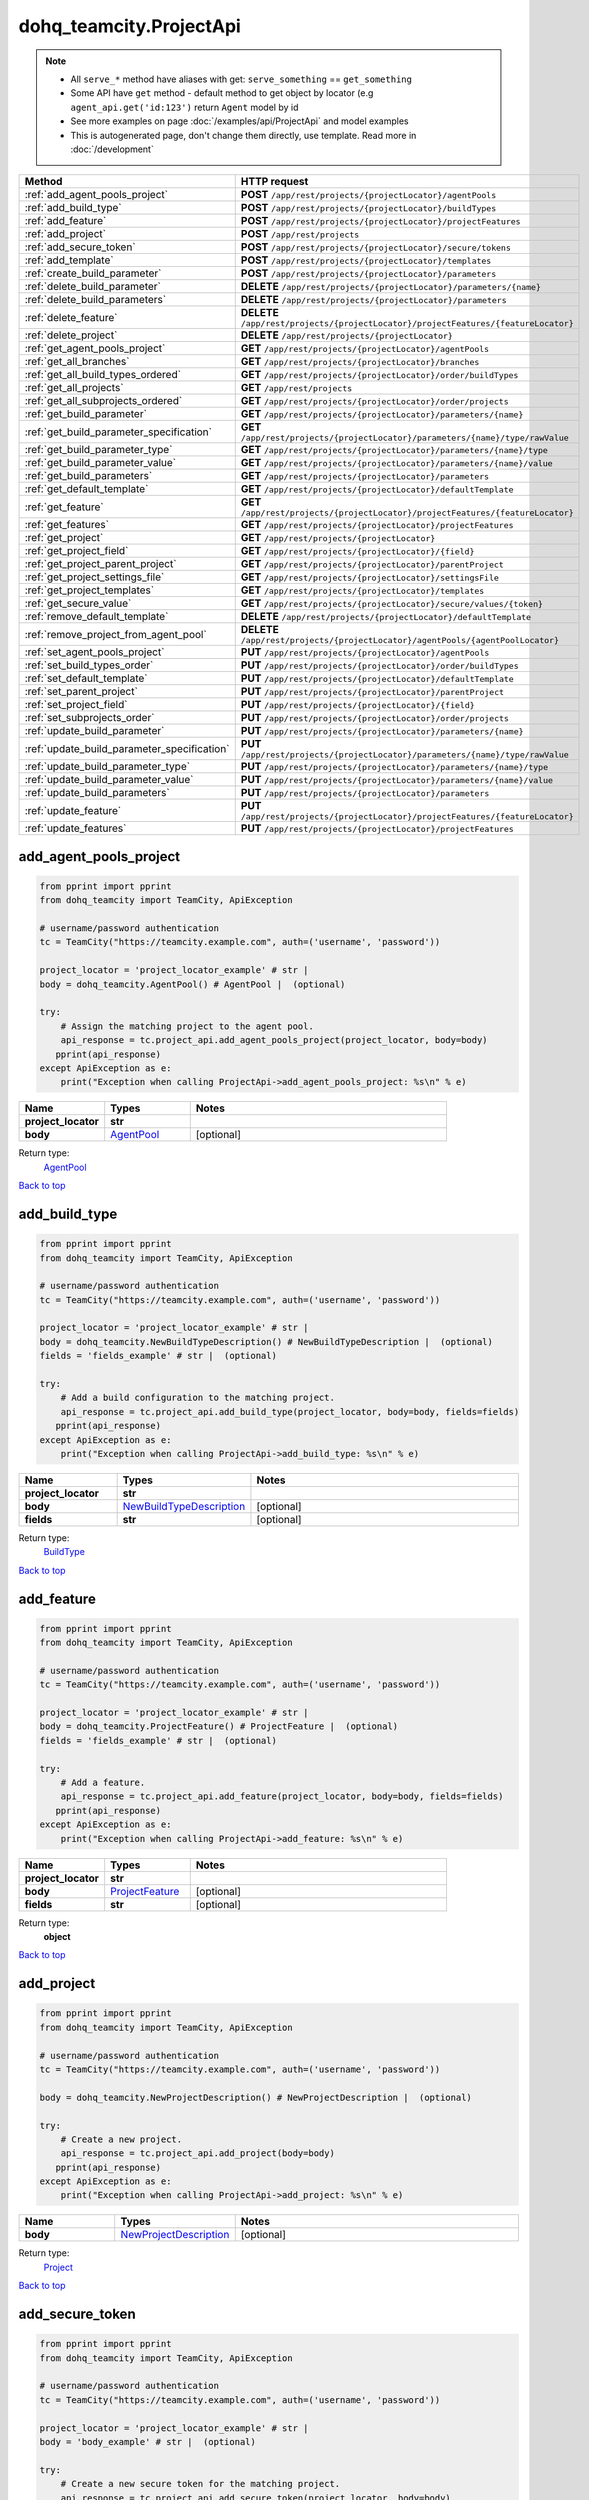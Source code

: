 dohq_teamcity.ProjectApi
######################################

.. note::

   + All ``serve_*`` method have aliases with get: ``serve_something`` == ``get_something``
   + Some API have ``get`` method - default method to get object by locator (e.g ``agent_api.get('id:123')`` return ``Agent`` model by id
   + See more examples on page :doc:`/examples/api/ProjectApi` and model examples
   + This is autogenerated page, don't change them directly, use template. Read more in :doc:`/development`

.. list-table::
   :widths: 20 80
   :header-rows: 1

   * - Method
     - HTTP request
   * - :ref:`add_agent_pools_project`
     - **POST** ``/app/rest/projects/{projectLocator}/agentPools``
   * - :ref:`add_build_type`
     - **POST** ``/app/rest/projects/{projectLocator}/buildTypes``
   * - :ref:`add_feature`
     - **POST** ``/app/rest/projects/{projectLocator}/projectFeatures``
   * - :ref:`add_project`
     - **POST** ``/app/rest/projects``
   * - :ref:`add_secure_token`
     - **POST** ``/app/rest/projects/{projectLocator}/secure/tokens``
   * - :ref:`add_template`
     - **POST** ``/app/rest/projects/{projectLocator}/templates``
   * - :ref:`create_build_parameter`
     - **POST** ``/app/rest/projects/{projectLocator}/parameters``
   * - :ref:`delete_build_parameter`
     - **DELETE** ``/app/rest/projects/{projectLocator}/parameters/{name}``
   * - :ref:`delete_build_parameters`
     - **DELETE** ``/app/rest/projects/{projectLocator}/parameters``
   * - :ref:`delete_feature`
     - **DELETE** ``/app/rest/projects/{projectLocator}/projectFeatures/{featureLocator}``
   * - :ref:`delete_project`
     - **DELETE** ``/app/rest/projects/{projectLocator}``
   * - :ref:`get_agent_pools_project`
     - **GET** ``/app/rest/projects/{projectLocator}/agentPools``
   * - :ref:`get_all_branches`
     - **GET** ``/app/rest/projects/{projectLocator}/branches``
   * - :ref:`get_all_build_types_ordered`
     - **GET** ``/app/rest/projects/{projectLocator}/order/buildTypes``
   * - :ref:`get_all_projects`
     - **GET** ``/app/rest/projects``
   * - :ref:`get_all_subprojects_ordered`
     - **GET** ``/app/rest/projects/{projectLocator}/order/projects``
   * - :ref:`get_build_parameter`
     - **GET** ``/app/rest/projects/{projectLocator}/parameters/{name}``
   * - :ref:`get_build_parameter_specification`
     - **GET** ``/app/rest/projects/{projectLocator}/parameters/{name}/type/rawValue``
   * - :ref:`get_build_parameter_type`
     - **GET** ``/app/rest/projects/{projectLocator}/parameters/{name}/type``
   * - :ref:`get_build_parameter_value`
     - **GET** ``/app/rest/projects/{projectLocator}/parameters/{name}/value``
   * - :ref:`get_build_parameters`
     - **GET** ``/app/rest/projects/{projectLocator}/parameters``
   * - :ref:`get_default_template`
     - **GET** ``/app/rest/projects/{projectLocator}/defaultTemplate``
   * - :ref:`get_feature`
     - **GET** ``/app/rest/projects/{projectLocator}/projectFeatures/{featureLocator}``
   * - :ref:`get_features`
     - **GET** ``/app/rest/projects/{projectLocator}/projectFeatures``
   * - :ref:`get_project`
     - **GET** ``/app/rest/projects/{projectLocator}``
   * - :ref:`get_project_field`
     - **GET** ``/app/rest/projects/{projectLocator}/{field}``
   * - :ref:`get_project_parent_project`
     - **GET** ``/app/rest/projects/{projectLocator}/parentProject``
   * - :ref:`get_project_settings_file`
     - **GET** ``/app/rest/projects/{projectLocator}/settingsFile``
   * - :ref:`get_project_templates`
     - **GET** ``/app/rest/projects/{projectLocator}/templates``
   * - :ref:`get_secure_value`
     - **GET** ``/app/rest/projects/{projectLocator}/secure/values/{token}``
   * - :ref:`remove_default_template`
     - **DELETE** ``/app/rest/projects/{projectLocator}/defaultTemplate``
   * - :ref:`remove_project_from_agent_pool`
     - **DELETE** ``/app/rest/projects/{projectLocator}/agentPools/{agentPoolLocator}``
   * - :ref:`set_agent_pools_project`
     - **PUT** ``/app/rest/projects/{projectLocator}/agentPools``
   * - :ref:`set_build_types_order`
     - **PUT** ``/app/rest/projects/{projectLocator}/order/buildTypes``
   * - :ref:`set_default_template`
     - **PUT** ``/app/rest/projects/{projectLocator}/defaultTemplate``
   * - :ref:`set_parent_project`
     - **PUT** ``/app/rest/projects/{projectLocator}/parentProject``
   * - :ref:`set_project_field`
     - **PUT** ``/app/rest/projects/{projectLocator}/{field}``
   * - :ref:`set_subprojects_order`
     - **PUT** ``/app/rest/projects/{projectLocator}/order/projects``
   * - :ref:`update_build_parameter`
     - **PUT** ``/app/rest/projects/{projectLocator}/parameters/{name}``
   * - :ref:`update_build_parameter_specification`
     - **PUT** ``/app/rest/projects/{projectLocator}/parameters/{name}/type/rawValue``
   * - :ref:`update_build_parameter_type`
     - **PUT** ``/app/rest/projects/{projectLocator}/parameters/{name}/type``
   * - :ref:`update_build_parameter_value`
     - **PUT** ``/app/rest/projects/{projectLocator}/parameters/{name}/value``
   * - :ref:`update_build_parameters`
     - **PUT** ``/app/rest/projects/{projectLocator}/parameters``
   * - :ref:`update_feature`
     - **PUT** ``/app/rest/projects/{projectLocator}/projectFeatures/{featureLocator}``
   * - :ref:`update_features`
     - **PUT** ``/app/rest/projects/{projectLocator}/projectFeatures``

.. _add_agent_pools_project:

add_agent_pools_project
-----------------

.. code-block:: python

    from pprint import pprint
    from dohq_teamcity import TeamCity, ApiException

    # username/password authentication
    tc = TeamCity("https://teamcity.example.com", auth=('username', 'password'))

    project_locator = 'project_locator_example' # str | 
    body = dohq_teamcity.AgentPool() # AgentPool |  (optional)

    try:
        # Assign the matching project to the agent pool.
        api_response = tc.project_api.add_agent_pools_project(project_locator, body=body)
       pprint(api_response)
    except ApiException as e:
        print("Exception when calling ProjectApi->add_agent_pools_project: %s\n" % e)



.. list-table::
   :widths: 20 20 60
   :header-rows: 1

   * - Name
     - Types
     - Notes

   * - **project_locator**
     - **str**
     - 
   * - **body**
     - `AgentPool <../models/AgentPool.html>`_
     - [optional] 

Return type:
    `AgentPool <../models/AgentPool.html>`_

`Back to top <#>`_

.. _add_build_type:

add_build_type
-----------------

.. code-block:: python

    from pprint import pprint
    from dohq_teamcity import TeamCity, ApiException

    # username/password authentication
    tc = TeamCity("https://teamcity.example.com", auth=('username', 'password'))

    project_locator = 'project_locator_example' # str | 
    body = dohq_teamcity.NewBuildTypeDescription() # NewBuildTypeDescription |  (optional)
    fields = 'fields_example' # str |  (optional)

    try:
        # Add a build configuration to the matching project.
        api_response = tc.project_api.add_build_type(project_locator, body=body, fields=fields)
       pprint(api_response)
    except ApiException as e:
        print("Exception when calling ProjectApi->add_build_type: %s\n" % e)



.. list-table::
   :widths: 20 20 60
   :header-rows: 1

   * - Name
     - Types
     - Notes

   * - **project_locator**
     - **str**
     - 
   * - **body**
     - `NewBuildTypeDescription <../models/NewBuildTypeDescription.html>`_
     - [optional] 
   * - **fields**
     - **str**
     - [optional] 

Return type:
    `BuildType <../models/BuildType.html>`_

`Back to top <#>`_

.. _add_feature:

add_feature
-----------------

.. code-block:: python

    from pprint import pprint
    from dohq_teamcity import TeamCity, ApiException

    # username/password authentication
    tc = TeamCity("https://teamcity.example.com", auth=('username', 'password'))

    project_locator = 'project_locator_example' # str | 
    body = dohq_teamcity.ProjectFeature() # ProjectFeature |  (optional)
    fields = 'fields_example' # str |  (optional)

    try:
        # Add a feature.
        api_response = tc.project_api.add_feature(project_locator, body=body, fields=fields)
       pprint(api_response)
    except ApiException as e:
        print("Exception when calling ProjectApi->add_feature: %s\n" % e)



.. list-table::
   :widths: 20 20 60
   :header-rows: 1

   * - Name
     - Types
     - Notes

   * - **project_locator**
     - **str**
     - 
   * - **body**
     - `ProjectFeature <../models/ProjectFeature.html>`_
     - [optional] 
   * - **fields**
     - **str**
     - [optional] 

Return type:
    **object**

`Back to top <#>`_

.. _add_project:

add_project
-----------------

.. code-block:: python

    from pprint import pprint
    from dohq_teamcity import TeamCity, ApiException

    # username/password authentication
    tc = TeamCity("https://teamcity.example.com", auth=('username', 'password'))

    body = dohq_teamcity.NewProjectDescription() # NewProjectDescription |  (optional)

    try:
        # Create a new project.
        api_response = tc.project_api.add_project(body=body)
       pprint(api_response)
    except ApiException as e:
        print("Exception when calling ProjectApi->add_project: %s\n" % e)



.. list-table::
   :widths: 20 20 60
   :header-rows: 1

   * - Name
     - Types
     - Notes

   * - **body**
     - `NewProjectDescription <../models/NewProjectDescription.html>`_
     - [optional] 

Return type:
    `Project <../models/Project.html>`_

`Back to top <#>`_

.. _add_secure_token:

add_secure_token
-----------------

.. code-block:: python

    from pprint import pprint
    from dohq_teamcity import TeamCity, ApiException

    # username/password authentication
    tc = TeamCity("https://teamcity.example.com", auth=('username', 'password'))

    project_locator = 'project_locator_example' # str | 
    body = 'body_example' # str |  (optional)

    try:
        # Create a new secure token for the matching project.
        api_response = tc.project_api.add_secure_token(project_locator, body=body)
       pprint(api_response)
    except ApiException as e:
        print("Exception when calling ProjectApi->add_secure_token: %s\n" % e)



.. list-table::
   :widths: 20 20 60
   :header-rows: 1

   * - Name
     - Types
     - Notes

   * - **project_locator**
     - **str**
     - 
   * - **body**
     - **str**
     - [optional] 

Return type:
    **str**

`Back to top <#>`_

.. _add_template:

add_template
-----------------

.. code-block:: python

    from pprint import pprint
    from dohq_teamcity import TeamCity, ApiException

    # username/password authentication
    tc = TeamCity("https://teamcity.example.com", auth=('username', 'password'))

    project_locator = 'project_locator_example' # str | 
    body = dohq_teamcity.NewBuildTypeDescription() # NewBuildTypeDescription |  (optional)
    fields = 'fields_example' # str |  (optional)

    try:
        # Add a build configuration template to the matching project.
        api_response = tc.project_api.add_template(project_locator, body=body, fields=fields)
       pprint(api_response)
    except ApiException as e:
        print("Exception when calling ProjectApi->add_template: %s\n" % e)



.. list-table::
   :widths: 20 20 60
   :header-rows: 1

   * - Name
     - Types
     - Notes

   * - **project_locator**
     - **str**
     - 
   * - **body**
     - `NewBuildTypeDescription <../models/NewBuildTypeDescription.html>`_
     - [optional] 
   * - **fields**
     - **str**
     - [optional] 

Return type:
    `BuildType <../models/BuildType.html>`_

`Back to top <#>`_

.. _create_build_parameter:

create_build_parameter
-----------------

.. code-block:: python

    from pprint import pprint
    from dohq_teamcity import TeamCity, ApiException

    # username/password authentication
    tc = TeamCity("https://teamcity.example.com", auth=('username', 'password'))

    project_locator = 'project_locator_example' # str | 
    body = dohq_teamcity.ModelProperty() # ModelProperty |  (optional)
    fields = 'fields_example' # str |  (optional)

    try:
        # Create a build parameter.
        api_response = tc.project_api.create_build_parameter(project_locator, body=body, fields=fields)
       pprint(api_response)
    except ApiException as e:
        print("Exception when calling ProjectApi->create_build_parameter: %s\n" % e)



.. list-table::
   :widths: 20 20 60
   :header-rows: 1

   * - Name
     - Types
     - Notes

   * - **project_locator**
     - **str**
     - 
   * - **body**
     - `ModelProperty <../models/ModelProperty.html>`_
     - [optional] 
   * - **fields**
     - **str**
     - [optional] 

Return type:
    `ModelProperty <../models/ModelProperty.html>`_

`Back to top <#>`_

.. _delete_build_parameter:

delete_build_parameter
-----------------

.. code-block:: python

    from pprint import pprint
    from dohq_teamcity import TeamCity, ApiException

    # username/password authentication
    tc = TeamCity("https://teamcity.example.com", auth=('username', 'password'))

    name = 'name_example' # str | 
    project_locator = 'project_locator_example' # str | 

    try:
        # Delete build parameter.
        tc.project_api.delete_build_parameter(name, project_locator)
    except ApiException as e:
        print("Exception when calling ProjectApi->delete_build_parameter: %s\n" % e)



.. list-table::
   :widths: 20 20 60
   :header-rows: 1

   * - Name
     - Types
     - Notes

   * - **name**
     - **str**
     - 
   * - **project_locator**
     - **str**
     - 

Return type:
    void (empty response body)

`Back to top <#>`_

.. _delete_build_parameters:

delete_build_parameters
-----------------

.. code-block:: python

    from pprint import pprint
    from dohq_teamcity import TeamCity, ApiException

    # username/password authentication
    tc = TeamCity("https://teamcity.example.com", auth=('username', 'password'))

    project_locator = 'project_locator_example' # str | 

    try:
        # Delete all build parameters.
        tc.project_api.delete_build_parameters(project_locator)
    except ApiException as e:
        print("Exception when calling ProjectApi->delete_build_parameters: %s\n" % e)



.. list-table::
   :widths: 20 20 60
   :header-rows: 1

   * - Name
     - Types
     - Notes

   * - **project_locator**
     - **str**
     - 

Return type:
    void (empty response body)

`Back to top <#>`_

.. _delete_feature:

delete_feature
-----------------

.. code-block:: python

    from pprint import pprint
    from dohq_teamcity import TeamCity, ApiException

    # username/password authentication
    tc = TeamCity("https://teamcity.example.com", auth=('username', 'password'))

    feature_locator = 'feature_locator_example' # str | 
    project_locator = 'project_locator_example' # str | 

    try:
        # Delete a matching feature.
        tc.project_api.delete_feature(feature_locator, project_locator)
    except ApiException as e:
        print("Exception when calling ProjectApi->delete_feature: %s\n" % e)



.. list-table::
   :widths: 20 20 60
   :header-rows: 1

   * - Name
     - Types
     - Notes

   * - **feature_locator**
     - **str**
     - 
   * - **project_locator**
     - **str**
     - 

Return type:
    void (empty response body)

`Back to top <#>`_

.. _delete_project:

delete_project
-----------------

.. code-block:: python

    from pprint import pprint
    from dohq_teamcity import TeamCity, ApiException

    # username/password authentication
    tc = TeamCity("https://teamcity.example.com", auth=('username', 'password'))

    project_locator = 'project_locator_example' # str | 

    try:
        # Delete project matching the locator.
        tc.project_api.delete_project(project_locator)
    except ApiException as e:
        print("Exception when calling ProjectApi->delete_project: %s\n" % e)



.. list-table::
   :widths: 20 20 60
   :header-rows: 1

   * - Name
     - Types
     - Notes

   * - **project_locator**
     - **str**
     - 

Return type:
    void (empty response body)

`Back to top <#>`_

.. _get_agent_pools_project:

get_agent_pools_project
-----------------

.. code-block:: python

    from pprint import pprint
    from dohq_teamcity import TeamCity, ApiException

    # username/password authentication
    tc = TeamCity("https://teamcity.example.com", auth=('username', 'password'))

    project_locator = 'project_locator_example' # str | 
    fields = 'fields_example' # str |  (optional)

    try:
        # Get agent pools appointed to the matching project.
        api_response = tc.project_api.get_agent_pools_project(project_locator, fields=fields)
       pprint(api_response)
    except ApiException as e:
        print("Exception when calling ProjectApi->get_agent_pools_project: %s\n" % e)



.. list-table::
   :widths: 20 20 60
   :header-rows: 1

   * - Name
     - Types
     - Notes

   * - **project_locator**
     - **str**
     - 
   * - **fields**
     - **str**
     - [optional] 

Return type:
    `AgentPools <../models/AgentPools.html>`_

`Back to top <#>`_

.. _get_all_branches:

get_all_branches
-----------------

.. code-block:: python

    from pprint import pprint
    from dohq_teamcity import TeamCity, ApiException

    # username/password authentication
    tc = TeamCity("https://teamcity.example.com", auth=('username', 'password'))

    project_locator = 'project_locator_example' # str | 
    locator = 'locator_example' # str |  (optional)
    fields = 'fields_example' # str |  (optional)

    try:
        # Get all branches of the matching project.
        api_response = tc.project_api.get_all_branches(project_locator, locator=locator, fields=fields)
       pprint(api_response)
    except ApiException as e:
        print("Exception when calling ProjectApi->get_all_branches: %s\n" % e)



.. list-table::
   :widths: 20 20 60
   :header-rows: 1

   * - Name
     - Types
     - Notes

   * - **project_locator**
     - **str**
     - 
   * - **locator**
     - **str**
     - [optional] 
   * - **fields**
     - **str**
     - [optional] 

Return type:
    `Branches <../models/Branches.html>`_

`Back to top <#>`_

.. _get_all_build_types_ordered:

get_all_build_types_ordered
-----------------

.. code-block:: python

    from pprint import pprint
    from dohq_teamcity import TeamCity, ApiException

    # username/password authentication
    tc = TeamCity("https://teamcity.example.com", auth=('username', 'password'))

    project_locator = 'project_locator_example' # str | 
    field = 'field_example' # str |  (optional)

    try:
        # Get all build configurations from the matching project, with custom ordering applied.
        api_response = tc.project_api.get_all_build_types_ordered(project_locator, field=field)
       pprint(api_response)
    except ApiException as e:
        print("Exception when calling ProjectApi->get_all_build_types_ordered: %s\n" % e)



.. list-table::
   :widths: 20 20 60
   :header-rows: 1

   * - Name
     - Types
     - Notes

   * - **project_locator**
     - **str**
     - 
   * - **field**
     - **str**
     - [optional] 

Return type:
    `BuildTypes <../models/BuildTypes.html>`_

`Back to top <#>`_

.. _get_all_projects:

get_all_projects
-----------------

.. code-block:: python

    from pprint import pprint
    from dohq_teamcity import TeamCity, ApiException

    # username/password authentication
    tc = TeamCity("https://teamcity.example.com", auth=('username', 'password'))

    locator = 'locator_example' # str |  (optional)
    fields = 'fields_example' # str |  (optional)

    try:
        # Get all projects.
        api_response = tc.project_api.get_all_projects(locator=locator, fields=fields)
       pprint(api_response)
    except ApiException as e:
        print("Exception when calling ProjectApi->get_all_projects: %s\n" % e)



.. list-table::
   :widths: 20 20 60
   :header-rows: 1

   * - Name
     - Types
     - Notes

   * - **locator**
     - **str**
     - [optional] 
   * - **fields**
     - **str**
     - [optional] 

Return type:
    `Projects <../models/Projects.html>`_

`Back to top <#>`_

.. _get_all_subprojects_ordered:

get_all_subprojects_ordered
-----------------

.. code-block:: python

    from pprint import pprint
    from dohq_teamcity import TeamCity, ApiException

    # username/password authentication
    tc = TeamCity("https://teamcity.example.com", auth=('username', 'password'))

    project_locator = 'project_locator_example' # str | 
    field = 'field_example' # str |  (optional)

    try:
        # Get all subprojects of the matching project, with custom ordering applied.
        api_response = tc.project_api.get_all_subprojects_ordered(project_locator, field=field)
       pprint(api_response)
    except ApiException as e:
        print("Exception when calling ProjectApi->get_all_subprojects_ordered: %s\n" % e)



.. list-table::
   :widths: 20 20 60
   :header-rows: 1

   * - Name
     - Types
     - Notes

   * - **project_locator**
     - **str**
     - 
   * - **field**
     - **str**
     - [optional] 

Return type:
    `Projects <../models/Projects.html>`_

`Back to top <#>`_

.. _get_build_parameter:

get_build_parameter
-----------------

.. code-block:: python

    from pprint import pprint
    from dohq_teamcity import TeamCity, ApiException

    # username/password authentication
    tc = TeamCity("https://teamcity.example.com", auth=('username', 'password'))

    name = 'name_example' # str | 
    project_locator = 'project_locator_example' # str | 
    fields = 'fields_example' # str |  (optional)

    try:
        # Get build parameter.
        api_response = tc.project_api.get_build_parameter(name, project_locator, fields=fields)
       pprint(api_response)
    except ApiException as e:
        print("Exception when calling ProjectApi->get_build_parameter: %s\n" % e)



.. list-table::
   :widths: 20 20 60
   :header-rows: 1

   * - Name
     - Types
     - Notes

   * - **name**
     - **str**
     - 
   * - **project_locator**
     - **str**
     - 
   * - **fields**
     - **str**
     - [optional] 

Return type:
    `ModelProperty <../models/ModelProperty.html>`_

`Back to top <#>`_

.. _get_build_parameter_specification:

get_build_parameter_specification
-----------------

.. code-block:: python

    from pprint import pprint
    from dohq_teamcity import TeamCity, ApiException

    # username/password authentication
    tc = TeamCity("https://teamcity.example.com", auth=('username', 'password'))

    name = 'name_example' # str | 
    project_locator = 'project_locator_example' # str | 

    try:
        # Get build parameter specification.
        api_response = tc.project_api.get_build_parameter_specification(name, project_locator)
       pprint(api_response)
    except ApiException as e:
        print("Exception when calling ProjectApi->get_build_parameter_specification: %s\n" % e)



.. list-table::
   :widths: 20 20 60
   :header-rows: 1

   * - Name
     - Types
     - Notes

   * - **name**
     - **str**
     - 
   * - **project_locator**
     - **str**
     - 

Return type:
    **str**

`Back to top <#>`_

.. _get_build_parameter_type:

get_build_parameter_type
-----------------

.. code-block:: python

    from pprint import pprint
    from dohq_teamcity import TeamCity, ApiException

    # username/password authentication
    tc = TeamCity("https://teamcity.example.com", auth=('username', 'password'))

    name = 'name_example' # str | 
    project_locator = 'project_locator_example' # str | 

    try:
        # Get type of build parameter.
        api_response = tc.project_api.get_build_parameter_type(name, project_locator)
       pprint(api_response)
    except ApiException as e:
        print("Exception when calling ProjectApi->get_build_parameter_type: %s\n" % e)



.. list-table::
   :widths: 20 20 60
   :header-rows: 1

   * - Name
     - Types
     - Notes

   * - **name**
     - **str**
     - 
   * - **project_locator**
     - **str**
     - 

Return type:
    `Type <../models/Type.html>`_

`Back to top <#>`_

.. _get_build_parameter_value:

get_build_parameter_value
-----------------

.. code-block:: python

    from pprint import pprint
    from dohq_teamcity import TeamCity, ApiException

    # username/password authentication
    tc = TeamCity("https://teamcity.example.com", auth=('username', 'password'))

    name = 'name_example' # str | 
    project_locator = 'project_locator_example' # str | 

    try:
        # Get value of build parameter.
        api_response = tc.project_api.get_build_parameter_value(name, project_locator)
       pprint(api_response)
    except ApiException as e:
        print("Exception when calling ProjectApi->get_build_parameter_value: %s\n" % e)



.. list-table::
   :widths: 20 20 60
   :header-rows: 1

   * - Name
     - Types
     - Notes

   * - **name**
     - **str**
     - 
   * - **project_locator**
     - **str**
     - 

Return type:
    **str**

`Back to top <#>`_

.. _get_build_parameters:

get_build_parameters
-----------------

.. code-block:: python

    from pprint import pprint
    from dohq_teamcity import TeamCity, ApiException

    # username/password authentication
    tc = TeamCity("https://teamcity.example.com", auth=('username', 'password'))

    project_locator = 'project_locator_example' # str | 
    locator = 'locator_example' # str |  (optional)
    fields = 'fields_example' # str |  (optional)

    try:
        # Get build parameters.
        api_response = tc.project_api.get_build_parameters(project_locator, locator=locator, fields=fields)
       pprint(api_response)
    except ApiException as e:
        print("Exception when calling ProjectApi->get_build_parameters: %s\n" % e)



.. list-table::
   :widths: 20 20 60
   :header-rows: 1

   * - Name
     - Types
     - Notes

   * - **project_locator**
     - **str**
     - 
   * - **locator**
     - **str**
     - [optional] 
   * - **fields**
     - **str**
     - [optional] 

Return type:
    `Properties <../models/Properties.html>`_

`Back to top <#>`_

.. _get_default_template:

get_default_template
-----------------

.. code-block:: python

    from pprint import pprint
    from dohq_teamcity import TeamCity, ApiException

    # username/password authentication
    tc = TeamCity("https://teamcity.example.com", auth=('username', 'password'))

    project_locator = 'project_locator_example' # str | 
    fields = 'fields_example' # str |  (optional)

    try:
        # Get the default template of the matching project.
        api_response = tc.project_api.get_default_template(project_locator, fields=fields)
       pprint(api_response)
    except ApiException as e:
        print("Exception when calling ProjectApi->get_default_template: %s\n" % e)



.. list-table::
   :widths: 20 20 60
   :header-rows: 1

   * - Name
     - Types
     - Notes

   * - **project_locator**
     - **str**
     - 
   * - **fields**
     - **str**
     - [optional] 

Return type:
    `BuildType <../models/BuildType.html>`_

`Back to top <#>`_

.. _get_feature:

get_feature
-----------------

.. code-block:: python

    from pprint import pprint
    from dohq_teamcity import TeamCity, ApiException

    # username/password authentication
    tc = TeamCity("https://teamcity.example.com", auth=('username', 'password'))

    feature_locator = 'feature_locator_example' # str | 
    project_locator = 'project_locator_example' # str | 
    fields = 'fields_example' # str |  (optional)

    try:
        # Get a matching feature.
        api_response = tc.project_api.get_feature(feature_locator, project_locator, fields=fields)
       pprint(api_response)
    except ApiException as e:
        print("Exception when calling ProjectApi->get_feature: %s\n" % e)



.. list-table::
   :widths: 20 20 60
   :header-rows: 1

   * - Name
     - Types
     - Notes

   * - **feature_locator**
     - **str**
     - 
   * - **project_locator**
     - **str**
     - 
   * - **fields**
     - **str**
     - [optional] 

Return type:
    **object**

`Back to top <#>`_

.. _get_features:

get_features
-----------------

.. code-block:: python

    from pprint import pprint
    from dohq_teamcity import TeamCity, ApiException

    # username/password authentication
    tc = TeamCity("https://teamcity.example.com", auth=('username', 'password'))

    project_locator = 'project_locator_example' # str | 
    locator = 'locator_example' # str |  (optional)
    fields = 'fields_example' # str |  (optional)

    try:
        # Get all features.
        api_response = tc.project_api.get_features(project_locator, locator=locator, fields=fields)
       pprint(api_response)
    except ApiException as e:
        print("Exception when calling ProjectApi->get_features: %s\n" % e)



.. list-table::
   :widths: 20 20 60
   :header-rows: 1

   * - Name
     - Types
     - Notes

   * - **project_locator**
     - **str**
     - 
   * - **locator**
     - **str**
     - [optional] 
   * - **fields**
     - **str**
     - [optional] 

Return type:
    **object**

`Back to top <#>`_

.. _get_project:

get_project
-----------------

.. code-block:: python

    from pprint import pprint
    from dohq_teamcity import TeamCity, ApiException

    # username/password authentication
    tc = TeamCity("https://teamcity.example.com", auth=('username', 'password'))

    project_locator = 'project_locator_example' # str | 
    fields = 'fields_example' # str |  (optional)

    try:
        # Get project matching the locator.
        api_response = tc.project_api.get_project(project_locator, fields=fields)
       pprint(api_response)
    except ApiException as e:
        print("Exception when calling ProjectApi->get_project: %s\n" % e)



.. list-table::
   :widths: 20 20 60
   :header-rows: 1

   * - Name
     - Types
     - Notes

   * - **project_locator**
     - **str**
     - 
   * - **fields**
     - **str**
     - [optional] 

Return type:
    `Project <../models/Project.html>`_

`Back to top <#>`_

.. _get_project_field:

get_project_field
-----------------

.. code-block:: python

    from pprint import pprint
    from dohq_teamcity import TeamCity, ApiException

    # username/password authentication
    tc = TeamCity("https://teamcity.example.com", auth=('username', 'password'))

    project_locator = 'project_locator_example' # str | 
    field = 'field_example' # str | 

    try:
        # Get a field of the matching project.
        api_response = tc.project_api.get_project_field(project_locator, field)
       pprint(api_response)
    except ApiException as e:
        print("Exception when calling ProjectApi->get_project_field: %s\n" % e)



.. list-table::
   :widths: 20 20 60
   :header-rows: 1

   * - Name
     - Types
     - Notes

   * - **project_locator**
     - **str**
     - 
   * - **field**
     - **str**
     - 

Return type:
    **str**

`Back to top <#>`_

.. _get_project_parent_project:

get_project_parent_project
-----------------

.. code-block:: python

    from pprint import pprint
    from dohq_teamcity import TeamCity, ApiException

    # username/password authentication
    tc = TeamCity("https://teamcity.example.com", auth=('username', 'password'))

    project_locator = 'project_locator_example' # str | 
    fields = 'fields_example' # str |  (optional)

    try:
        # Get the parent project of the matching project.
        api_response = tc.project_api.get_project_parent_project(project_locator, fields=fields)
       pprint(api_response)
    except ApiException as e:
        print("Exception when calling ProjectApi->get_project_parent_project: %s\n" % e)



.. list-table::
   :widths: 20 20 60
   :header-rows: 1

   * - Name
     - Types
     - Notes

   * - **project_locator**
     - **str**
     - 
   * - **fields**
     - **str**
     - [optional] 

Return type:
    `Project <../models/Project.html>`_

`Back to top <#>`_

.. _get_project_settings_file:

get_project_settings_file
-----------------

.. code-block:: python

    from pprint import pprint
    from dohq_teamcity import TeamCity, ApiException

    # username/password authentication
    tc = TeamCity("https://teamcity.example.com", auth=('username', 'password'))

    project_locator = 'project_locator_example' # str | 

    try:
        # Get the settings file of the matching build configuration.
        api_response = tc.project_api.get_project_settings_file(project_locator)
       pprint(api_response)
    except ApiException as e:
        print("Exception when calling ProjectApi->get_project_settings_file: %s\n" % e)



.. list-table::
   :widths: 20 20 60
   :header-rows: 1

   * - Name
     - Types
     - Notes

   * - **project_locator**
     - **str**
     - 

Return type:
    **str**

`Back to top <#>`_

.. _get_project_templates:

get_project_templates
-----------------

.. code-block:: python

    from pprint import pprint
    from dohq_teamcity import TeamCity, ApiException

    # username/password authentication
    tc = TeamCity("https://teamcity.example.com", auth=('username', 'password'))

    project_locator = 'project_locator_example' # str | 
    fields = 'fields_example' # str |  (optional)

    try:
        # Get all templates of the matching project.
        api_response = tc.project_api.get_project_templates(project_locator, fields=fields)
       pprint(api_response)
    except ApiException as e:
        print("Exception when calling ProjectApi->get_project_templates: %s\n" % e)



.. list-table::
   :widths: 20 20 60
   :header-rows: 1

   * - Name
     - Types
     - Notes

   * - **project_locator**
     - **str**
     - 
   * - **fields**
     - **str**
     - [optional] 

Return type:
    `BuildTypes <../models/BuildTypes.html>`_

`Back to top <#>`_

.. _get_secure_value:

get_secure_value
-----------------

.. code-block:: python

    from pprint import pprint
    from dohq_teamcity import TeamCity, ApiException

    # username/password authentication
    tc = TeamCity("https://teamcity.example.com", auth=('username', 'password'))

    project_locator = 'project_locator_example' # str | 
    token = 'token_example' # str | 

    try:
        # Get a secure token of the matching project.
        api_response = tc.project_api.get_secure_value(project_locator, token)
       pprint(api_response)
    except ApiException as e:
        print("Exception when calling ProjectApi->get_secure_value: %s\n" % e)



.. list-table::
   :widths: 20 20 60
   :header-rows: 1

   * - Name
     - Types
     - Notes

   * - **project_locator**
     - **str**
     - 
   * - **token**
     - **str**
     - 

Return type:
    **str**

`Back to top <#>`_

.. _remove_default_template:

remove_default_template
-----------------

.. code-block:: python

    from pprint import pprint
    from dohq_teamcity import TeamCity, ApiException

    # username/password authentication
    tc = TeamCity("https://teamcity.example.com", auth=('username', 'password'))

    project_locator = 'project_locator_example' # str | 
    fields = 'fields_example' # str |  (optional)

    try:
        # Remove the default template from the matching project.
        tc.project_api.remove_default_template(project_locator, fields=fields)
    except ApiException as e:
        print("Exception when calling ProjectApi->remove_default_template: %s\n" % e)



.. list-table::
   :widths: 20 20 60
   :header-rows: 1

   * - Name
     - Types
     - Notes

   * - **project_locator**
     - **str**
     - 
   * - **fields**
     - **str**
     - [optional] 

Return type:
    void (empty response body)

`Back to top <#>`_

.. _remove_project_from_agent_pool:

remove_project_from_agent_pool
-----------------

.. code-block:: python

    from pprint import pprint
    from dohq_teamcity import TeamCity, ApiException

    # username/password authentication
    tc = TeamCity("https://teamcity.example.com", auth=('username', 'password'))

    project_locator = 'project_locator_example' # str | 
    agent_pool_locator = 'agent_pool_locator_example' # str | 

    try:
        # Unassign a project from the matching agent pool.
        tc.project_api.remove_project_from_agent_pool(project_locator, agent_pool_locator)
    except ApiException as e:
        print("Exception when calling ProjectApi->remove_project_from_agent_pool: %s\n" % e)



.. list-table::
   :widths: 20 20 60
   :header-rows: 1

   * - Name
     - Types
     - Notes

   * - **project_locator**
     - **str**
     - 
   * - **agent_pool_locator**
     - **str**
     - 

Return type:
    void (empty response body)

`Back to top <#>`_

.. _set_agent_pools_project:

set_agent_pools_project
-----------------

.. code-block:: python

    from pprint import pprint
    from dohq_teamcity import TeamCity, ApiException

    # username/password authentication
    tc = TeamCity("https://teamcity.example.com", auth=('username', 'password'))

    project_locator = 'project_locator_example' # str | 
    body = dohq_teamcity.AgentPools() # AgentPools |  (optional)
    fields = 'fields_example' # str |  (optional)

    try:
        # Update agent pools apppointed to the matching project.
        api_response = tc.project_api.set_agent_pools_project(project_locator, body=body, fields=fields)
       pprint(api_response)
    except ApiException as e:
        print("Exception when calling ProjectApi->set_agent_pools_project: %s\n" % e)



.. list-table::
   :widths: 20 20 60
   :header-rows: 1

   * - Name
     - Types
     - Notes

   * - **project_locator**
     - **str**
     - 
   * - **body**
     - `AgentPools <../models/AgentPools.html>`_
     - [optional] 
   * - **fields**
     - **str**
     - [optional] 

Return type:
    `AgentPools <../models/AgentPools.html>`_

`Back to top <#>`_

.. _set_build_types_order:

set_build_types_order
-----------------

.. code-block:: python

    from pprint import pprint
    from dohq_teamcity import TeamCity, ApiException

    # username/password authentication
    tc = TeamCity("https://teamcity.example.com", auth=('username', 'password'))

    project_locator = 'project_locator_example' # str | 
    body = dohq_teamcity.BuildTypes() # BuildTypes |  (optional)
    field = 'field_example' # str |  (optional)

    try:
        # Update custom ordering of build configurations of the matching project.
        api_response = tc.project_api.set_build_types_order(project_locator, body=body, field=field)
       pprint(api_response)
    except ApiException as e:
        print("Exception when calling ProjectApi->set_build_types_order: %s\n" % e)



.. list-table::
   :widths: 20 20 60
   :header-rows: 1

   * - Name
     - Types
     - Notes

   * - **project_locator**
     - **str**
     - 
   * - **body**
     - `BuildTypes <../models/BuildTypes.html>`_
     - [optional] 
   * - **field**
     - **str**
     - [optional] 

Return type:
    `BuildTypes <../models/BuildTypes.html>`_

`Back to top <#>`_

.. _set_default_template:

set_default_template
-----------------

.. code-block:: python

    from pprint import pprint
    from dohq_teamcity import TeamCity, ApiException

    # username/password authentication
    tc = TeamCity("https://teamcity.example.com", auth=('username', 'password'))

    project_locator = 'project_locator_example' # str | 
    body = dohq_teamcity.BuildType() # BuildType |  (optional)
    fields = 'fields_example' # str |  (optional)

    try:
        # Update the default template of the matching project.
        api_response = tc.project_api.set_default_template(project_locator, body=body, fields=fields)
       pprint(api_response)
    except ApiException as e:
        print("Exception when calling ProjectApi->set_default_template: %s\n" % e)



.. list-table::
   :widths: 20 20 60
   :header-rows: 1

   * - Name
     - Types
     - Notes

   * - **project_locator**
     - **str**
     - 
   * - **body**
     - `BuildType <../models/BuildType.html>`_
     - [optional] 
   * - **fields**
     - **str**
     - [optional] 

Return type:
    `BuildType <../models/BuildType.html>`_

`Back to top <#>`_

.. _set_parent_project:

set_parent_project
-----------------

.. code-block:: python

    from pprint import pprint
    from dohq_teamcity import TeamCity, ApiException

    # username/password authentication
    tc = TeamCity("https://teamcity.example.com", auth=('username', 'password'))

    project_locator = 'project_locator_example' # str | 
    body = dohq_teamcity.Project() # Project |  (optional)
    fields = 'fields_example' # str |  (optional)

    try:
        # Update the parent project of the matching project.
        api_response = tc.project_api.set_parent_project(project_locator, body=body, fields=fields)
       pprint(api_response)
    except ApiException as e:
        print("Exception when calling ProjectApi->set_parent_project: %s\n" % e)



.. list-table::
   :widths: 20 20 60
   :header-rows: 1

   * - Name
     - Types
     - Notes

   * - **project_locator**
     - **str**
     - 
   * - **body**
     - `Project <../models/Project.html>`_
     - [optional] 
   * - **fields**
     - **str**
     - [optional] 

Return type:
    `Project <../models/Project.html>`_

`Back to top <#>`_

.. _set_project_field:

set_project_field
-----------------

.. code-block:: python

    from pprint import pprint
    from dohq_teamcity import TeamCity, ApiException

    # username/password authentication
    tc = TeamCity("https://teamcity.example.com", auth=('username', 'password'))

    project_locator = 'project_locator_example' # str | 
    field = 'field_example' # str | 
    body = 'body_example' # str |  (optional)

    try:
        # Update a field of the matching project.
        api_response = tc.project_api.set_project_field(project_locator, field, body=body)
       pprint(api_response)
    except ApiException as e:
        print("Exception when calling ProjectApi->set_project_field: %s\n" % e)



.. list-table::
   :widths: 20 20 60
   :header-rows: 1

   * - Name
     - Types
     - Notes

   * - **project_locator**
     - **str**
     - 
   * - **field**
     - **str**
     - 
   * - **body**
     - **str**
     - [optional] 

Return type:
    **str**

`Back to top <#>`_

.. _set_subprojects_order:

set_subprojects_order
-----------------

.. code-block:: python

    from pprint import pprint
    from dohq_teamcity import TeamCity, ApiException

    # username/password authentication
    tc = TeamCity("https://teamcity.example.com", auth=('username', 'password'))

    project_locator = 'project_locator_example' # str | 
    body = dohq_teamcity.Projects() # Projects |  (optional)
    field = 'field_example' # str |  (optional)

    try:
        # Update custom ordering of subprojects of the matching project.
        api_response = tc.project_api.set_subprojects_order(project_locator, body=body, field=field)
       pprint(api_response)
    except ApiException as e:
        print("Exception when calling ProjectApi->set_subprojects_order: %s\n" % e)



.. list-table::
   :widths: 20 20 60
   :header-rows: 1

   * - Name
     - Types
     - Notes

   * - **project_locator**
     - **str**
     - 
   * - **body**
     - `Projects <../models/Projects.html>`_
     - [optional] 
   * - **field**
     - **str**
     - [optional] 

Return type:
    `Projects <../models/Projects.html>`_

`Back to top <#>`_

.. _update_build_parameter:

update_build_parameter
-----------------

.. code-block:: python

    from pprint import pprint
    from dohq_teamcity import TeamCity, ApiException

    # username/password authentication
    tc = TeamCity("https://teamcity.example.com", auth=('username', 'password'))

    name = 'name_example' # str | 
    project_locator = 'project_locator_example' # str | 
    body = dohq_teamcity.ModelProperty() # ModelProperty |  (optional)
    fields = 'fields_example' # str |  (optional)

    try:
        # Update build parameter.
        api_response = tc.project_api.update_build_parameter(name, project_locator, body=body, fields=fields)
       pprint(api_response)
    except ApiException as e:
        print("Exception when calling ProjectApi->update_build_parameter: %s\n" % e)



.. list-table::
   :widths: 20 20 60
   :header-rows: 1

   * - Name
     - Types
     - Notes

   * - **name**
     - **str**
     - 
   * - **project_locator**
     - **str**
     - 
   * - **body**
     - `ModelProperty <../models/ModelProperty.html>`_
     - [optional] 
   * - **fields**
     - **str**
     - [optional] 

Return type:
    `ModelProperty <../models/ModelProperty.html>`_

`Back to top <#>`_

.. _update_build_parameter_specification:

update_build_parameter_specification
-----------------

.. code-block:: python

    from pprint import pprint
    from dohq_teamcity import TeamCity, ApiException

    # username/password authentication
    tc = TeamCity("https://teamcity.example.com", auth=('username', 'password'))

    name = 'name_example' # str | 
    project_locator = 'project_locator_example' # str | 
    body = 'body_example' # str |  (optional)

    try:
        # Update build parameter specification.
        api_response = tc.project_api.update_build_parameter_specification(name, project_locator, body=body)
       pprint(api_response)
    except ApiException as e:
        print("Exception when calling ProjectApi->update_build_parameter_specification: %s\n" % e)



.. list-table::
   :widths: 20 20 60
   :header-rows: 1

   * - Name
     - Types
     - Notes

   * - **name**
     - **str**
     - 
   * - **project_locator**
     - **str**
     - 
   * - **body**
     - **str**
     - [optional] 

Return type:
    **str**

`Back to top <#>`_

.. _update_build_parameter_type:

update_build_parameter_type
-----------------

.. code-block:: python

    from pprint import pprint
    from dohq_teamcity import TeamCity, ApiException

    # username/password authentication
    tc = TeamCity("https://teamcity.example.com", auth=('username', 'password'))

    name = 'name_example' # str | 
    project_locator = 'project_locator_example' # str | 
    body = dohq_teamcity.Type() # Type |  (optional)

    try:
        # Update type of build parameter.
        api_response = tc.project_api.update_build_parameter_type(name, project_locator, body=body)
       pprint(api_response)
    except ApiException as e:
        print("Exception when calling ProjectApi->update_build_parameter_type: %s\n" % e)



.. list-table::
   :widths: 20 20 60
   :header-rows: 1

   * - Name
     - Types
     - Notes

   * - **name**
     - **str**
     - 
   * - **project_locator**
     - **str**
     - 
   * - **body**
     - `Type <../models/Type.html>`_
     - [optional] 

Return type:
    `Type <../models/Type.html>`_

`Back to top <#>`_

.. _update_build_parameter_value:

update_build_parameter_value
-----------------

.. code-block:: python

    from pprint import pprint
    from dohq_teamcity import TeamCity, ApiException

    # username/password authentication
    tc = TeamCity("https://teamcity.example.com", auth=('username', 'password'))

    name = 'name_example' # str | 
    project_locator = 'project_locator_example' # str | 
    body = 'body_example' # str |  (optional)

    try:
        # Update value of build parameter.
        api_response = tc.project_api.update_build_parameter_value(name, project_locator, body=body)
       pprint(api_response)
    except ApiException as e:
        print("Exception when calling ProjectApi->update_build_parameter_value: %s\n" % e)



.. list-table::
   :widths: 20 20 60
   :header-rows: 1

   * - Name
     - Types
     - Notes

   * - **name**
     - **str**
     - 
   * - **project_locator**
     - **str**
     - 
   * - **body**
     - **str**
     - [optional] 

Return type:
    **str**

`Back to top <#>`_

.. _update_build_parameters:

update_build_parameters
-----------------

.. code-block:: python

    from pprint import pprint
    from dohq_teamcity import TeamCity, ApiException

    # username/password authentication
    tc = TeamCity("https://teamcity.example.com", auth=('username', 'password'))

    project_locator = 'project_locator_example' # str | 
    body = dohq_teamcity.Properties() # Properties |  (optional)
    fields = 'fields_example' # str |  (optional)

    try:
        # Update build parameters.
        api_response = tc.project_api.update_build_parameters(project_locator, body=body, fields=fields)
       pprint(api_response)
    except ApiException as e:
        print("Exception when calling ProjectApi->update_build_parameters: %s\n" % e)



.. list-table::
   :widths: 20 20 60
   :header-rows: 1

   * - Name
     - Types
     - Notes

   * - **project_locator**
     - **str**
     - 
   * - **body**
     - `Properties <../models/Properties.html>`_
     - [optional] 
   * - **fields**
     - **str**
     - [optional] 

Return type:
    `Properties <../models/Properties.html>`_

`Back to top <#>`_

.. _update_feature:

update_feature
-----------------

.. code-block:: python

    from pprint import pprint
    from dohq_teamcity import TeamCity, ApiException

    # username/password authentication
    tc = TeamCity("https://teamcity.example.com", auth=('username', 'password'))

    feature_locator = 'feature_locator_example' # str | 
    project_locator = 'project_locator_example' # str | 
    body = dohq_teamcity.ProjectFeature() # ProjectFeature |  (optional)
    fields = 'fields_example' # str |  (optional)

    try:
        # Update a matching feature.
        api_response = tc.project_api.update_feature(feature_locator, project_locator, body=body, fields=fields)
       pprint(api_response)
    except ApiException as e:
        print("Exception when calling ProjectApi->update_feature: %s\n" % e)



.. list-table::
   :widths: 20 20 60
   :header-rows: 1

   * - Name
     - Types
     - Notes

   * - **feature_locator**
     - **str**
     - 
   * - **project_locator**
     - **str**
     - 
   * - **body**
     - `ProjectFeature <../models/ProjectFeature.html>`_
     - [optional] 
   * - **fields**
     - **str**
     - [optional] 

Return type:
    **object**

`Back to top <#>`_

.. _update_features:

update_features
-----------------

.. code-block:: python

    from pprint import pprint
    from dohq_teamcity import TeamCity, ApiException

    # username/password authentication
    tc = TeamCity("https://teamcity.example.com", auth=('username', 'password'))

    project_locator = 'project_locator_example' # str | 
    body = dohq_teamcity.ProjectFeatures() # ProjectFeatures |  (optional)
    fields = 'fields_example' # str |  (optional)

    try:
        # Update all features.
        api_response = tc.project_api.update_features(project_locator, body=body, fields=fields)
       pprint(api_response)
    except ApiException as e:
        print("Exception when calling ProjectApi->update_features: %s\n" % e)



.. list-table::
   :widths: 20 20 60
   :header-rows: 1

   * - Name
     - Types
     - Notes

   * - **project_locator**
     - **str**
     - 
   * - **body**
     - `ProjectFeatures <../models/ProjectFeatures.html>`_
     - [optional] 
   * - **fields**
     - **str**
     - [optional] 

Return type:
    **object**

`Back to top <#>`_

